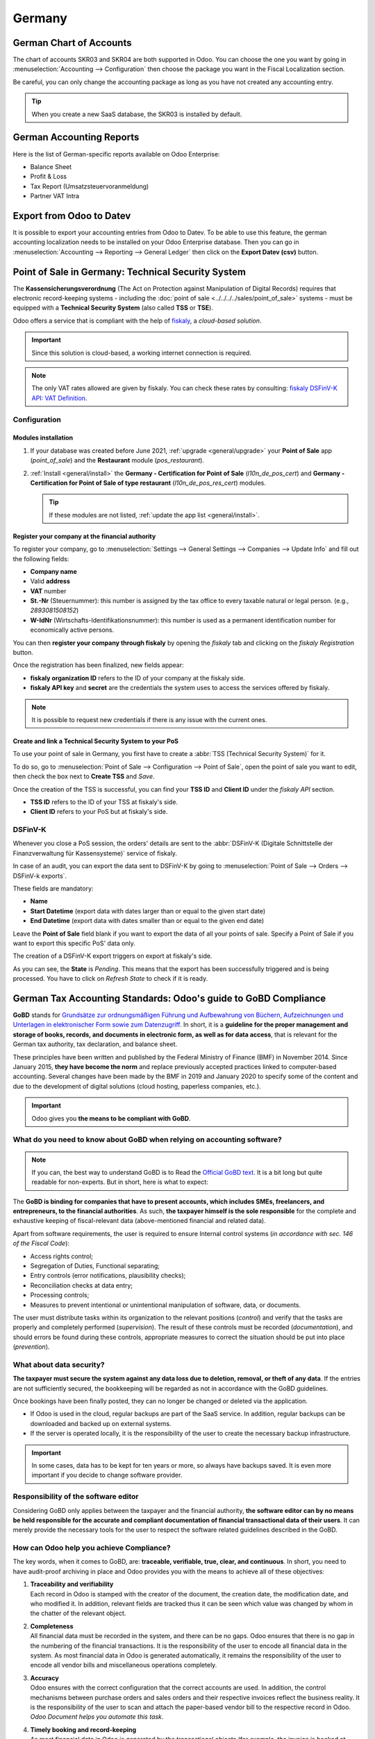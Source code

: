 =======
Germany
=======

German Chart of Accounts
========================

The chart of accounts SKR03 and SKR04 are both supported in Odoo. You can choose the
one you want by going in :menuselection:`Accounting --> Configuration` then choose the
package you want in the Fiscal Localization section.

Be careful, you can only change the accounting package as long as you have not created any accounting entry. 

.. tip::

    When you create a new SaaS database, the SKR03 is installed by default. 

German Accounting Reports
=========================

Here is the list of German-specific reports available on Odoo Enterprise:

- Balance Sheet 
- Profit & Loss
- Tax Report (Umsatzsteuervoranmeldung)
- Partner VAT Intra

Export from Odoo to Datev
=========================

It is possible to export your accounting entries from Odoo to Datev. To be able to use this
feature, the german accounting localization needs to be installed on your Odoo Enterprise database.
Then you can go in :menuselection:`Accounting --> Reporting --> General Ledger` then click on the
**Export Datev (csv)** button.

.. _germany/pos:

Point of Sale in Germany: Technical Security System
===================================================

The **Kassensicherungsverordnung** (The Act on Protection against Manipulation of Digital Records)
requires that electronic record-keeping systems - including the :doc:`point of sale
<../../../../sales/point_of_sale>` systems - must be equipped with a **Technical Security System**
(also called **TSS** or **TSE**).

Odoo offers a service that is compliant with the help of `fiskaly <https://fiskaly.com>`_, a
*cloud-based solution*.

.. important::
   Since this solution is cloud-based, a working internet connection is required.

.. note::
   The only VAT rates allowed are given by fiskaly. You can check these rates by consulting:
   `fiskaly DSFinV-K API: VAT Definition
   <https://developer.fiskaly.com/api/dsfinvk/v0/#tag/VAT-Definition>`_.

Configuration
-------------

Modules installation
~~~~~~~~~~~~~~~~~~~~

#. If your database was created before June 2021, :ref:`upgrade <general/upgrade>` your **Point of
   Sale** app (`point_of_sale`) and the **Restaurant** module (`pos_restaurant`).
#. :ref:`Install <general/install>` the **Germany - Certification for Point of Sale**
   (`l10n_de_pos_cert`) and **Germany - Certification for Point of Sale of type restaurant**
   (`l10n_de_pos_res_cert`) modules.

   .. tip::
      If these modules are not listed, :ref:`update the app list <general/install>`.

.. image:: germany/pos-upgrade.png
   :align: center
   :alt: Upgrading Odoo Point of Sale from the Apps dashboard

Register your company at the financial authority
~~~~~~~~~~~~~~~~~~~~~~~~~~~~~~~~~~~~~~~~~~~~~~~~

To register your company, go to :menuselection:`Settings --> General Settings --> Companies -->
Update Info` and fill out the following fields:

- **Company name**
- Valid **address**
- **VAT** number
- **St.-Nr** (Steuernummer): this number is assigned by the tax office to every taxable natural or
  legal person. (e.g., `2893081508152`)
- **W-IdNr** (Wirtschafts-Identifikationsnummer): this number is used as a permanent
  identification number for economically active persons.

You can then **register your company through fiskaly** by opening the *fiskaly* tab and clicking on
the *fiskaly Registration* button.

.. image:: germany/fiskaly-registration.png
   :align: center
   :alt: Button to register a company through fiskaly in Odoo

Once the registration has been finalized, new fields appear:

- **fiskaly organization ID** refers to the ID of your company at the fiskaly side.
- **fiskaly API key** and **secret** are the credentials the system uses to access the services
  offered by fiskaly.

.. image:: germany/fiskaly-keys.png
   :align: center
   :alt: fiskaly keys as displayed on Odoo

.. note::
   It is possible to request new credentials if there is any issue with the current ones.

Create and link a Technical Security System to your PoS
~~~~~~~~~~~~~~~~~~~~~~~~~~~~~~~~~~~~~~~~~~~~~~~~~~~~~~~

.. image:: germany/create-tss.png
   :align: right
   :alt: Create TSS option from a point of sale

To use your point of sale in Germany, you first have to create a :abbr:`TSS (Technical Security
System)` for it.

To do so, go to :menuselection:`Point of Sale --> Configuration --> Point of Sale`, open the point
of sale you want to edit, then check the box next to **Create TSS** and *Save*.

.. image:: germany/tss-ids.png
   :align: right
   :alt: Example of TSS ID and Client ID from fiskaly in Odoo Point of Sale

Once the creation of the TSS is successful, you can find your **TSS ID** and **Client ID** under the
*fiskaly API* section.

- **TSS ID** refers to the ID of your TSS at fiskaly's side.
- **Client ID** refers to your PoS but at fiskaly's side.

DSFinV-K
--------

.. image:: germany/dsfinv-k-export.png
   :align: right
   :alt: Menu to export DSFinV-K

Whenever you close a PoS session, the orders' details are sent to the :abbr:`DSFinV-K (Digitale
Schnittstelle der Finanzverwaltung für Kassensysteme)` service of fiskaly.

In case of an audit, you can export the data sent to DSFinV-K by going to :menuselection:`Point of
Sale --> Orders --> DSFinV-k exports`.

These fields are mandatory:

- **Name**
- **Start Datetime** (export data with dates larger than or equal to the given start date)
- **End Datetime** (export data with dates smaller than or equal to the given end date)

Leave the **Point of Sale** field blank if you want to export the data of all your points of sale.
Specify a Point of Sale if you want to export this specific PoS' data only.

The creation of a DSFinV-K export triggers on export at fiskaly's side.

.. image:: germany/dsfinv-k-export-fields.png
   :align: center
   :alt: Pending DSFinV-K export on Odoo

As you can see, the **State** is *Pending*. This means that the export has been successfully
triggered and is being processed. You have to click on *Refresh State* to check if it is ready.

.. _germany/gobd:

German Tax Accounting Standards: Odoo's guide to GoBD Compliance
================================================================

**GoBD** stands for `Grundsätze zur ordnungsmäßigen Führung und Aufbewahrung von Büchern,
Aufzeichnungen und Unterlagen in elektronischer Form sowie zum Datenzugriff
<https://www.bundesfinanzministerium.de/Content/DE/Downloads/BMF_Schreiben/Weitere_Steuerthemen/Abgabenordnung/2019-11-28-GoBD.pdf>`_.
In short, it is a **guideline for the proper management and storage of books, records, and documents
in electronic form, as well as for data access**, that is relevant for the German tax authority, tax
declaration, and balance sheet.

These principles have been written and published by the Federal Ministry of Finance (BMF) in
November 2014. Since January 2015, **they have become the norm** and replace previously accepted
practices linked to computer-based accounting. Several changes have been made by the BMF in 2019 and
January 2020 to specify some of the content and due to the development of digital solutions (cloud
hosting, paperless companies, etc.).

.. important::
   Odoo gives you **the means to be compliant with GoBD**.

What do you need to know about GoBD when relying on accounting software?
------------------------------------------------------------------------

.. note::
   If you can, the best way to understand GoBD is to Read the `Official GoBD text
   <https://www.bundesfinanzministerium.de/Content/DE/Downloads/BMF_Schreiben/Weitere_Steuerthemen/Abgabenordnung/2019-11-28-GoBD.pdf>`_.
   It is a bit long but quite readable for non-experts. But in short, here is what to expect:

The **GoBD is binding for companies that have to present accounts, which includes SMEs, freelancers,
and entrepreneurs, to the financial authorities**. As such, **the taxpayer himself is the sole
responsible** for the complete and exhaustive keeping of fiscal-relevant data (above-mentioned
financial and related data).

Apart from software requirements, the user is required to ensure Internal control systems (*in
accordance with sec. 146 of the Fiscal Code*):

- Access rights control;
- Segregation of Duties, Functional separating;
- Entry controls (error notifications, plausibility checks);
- Reconciliation checks at data entry;
- Processing controls;
- Measures to prevent intentional or unintentional manipulation of software, data, or documents.

The user must distribute tasks within its organization to the relevant positions (*control*) and
verify that the tasks are properly and completely performed (*supervision*). The result of these
controls must be recorded (*documentation*), and should errors be found during these controls,
appropriate measures to correct the situation should be put into place (*prevention*).

What about data security?
-------------------------

**The taxpayer must secure the system against any data loss due to  deletion, removal, or theft of
any data**. If the  entries are not sufficiently secured, the bookkeeping will be regarded as not in
accordance with the GoBD guidelines.

Once bookings have been finally posted, they can no longer be changed or deleted via the
application.

- If Odoo is used in the cloud, regular backups are part of the SaaS service. In addition, regular
  backups can be downloaded and backed up on external systems.

  .. seealso::
     `Odoo Cloud Hosting - Service Level Agreement <https://www.odooo.com/cloud-sla>`_

- If the server is operated locally, it is the responsibility of the user to create the necessary
  backup infrastructure.

.. important::
   In some cases, data has to be kept for ten years or more, so always have backups saved. It is
   even more important if you decide to change software provider.

Responsibility of the software editor
-------------------------------------

Considering GoBD only applies between the taxpayer and the financial authority, **the software
editor can by no means be held responsible for the accurate and compliant documentation of financial
transactional data of their users**. It can  merely provide the necessary tools for the  user to
respect the software related guidelines described in the GoBD.

How can Odoo help you achieve Compliance?
-----------------------------------------

The key words, when it comes to GoBD, are: **traceable, verifiable, true, clear, and continuous**.
In short, you need to have audit-proof archiving in place and Odoo provides you with the means to
achieve all of these objectives:

#. | **Traceability and verifiability**
   | Each record in Odoo is stamped with the creator of the document, the creation date, the
     modification date, and who modified it. In addition, relevant fields are tracked thus it can be
     seen which value was changed by whom in the chatter of the relevant object.
#. | **Completeness**
   | All financial data must be recorded in the system, and there can be no gaps. Odoo ensures that
     there is no gap in the numbering of the financial transactions. It is the responsibility of the
     user to encode all financial data in  the system. As most financial data in  Odoo is generated
     automatically, it remains the responsibility of the user to encode all vendor bills and
     miscellaneous operations completely.
#. | **Accuracy**
   | Odoo ensures with the correct configuration that the  correct accounts are used. In addition,
     the control mechanisms between purchase orders and sales orders and their respective invoices
     reflect the business reality. It is the  responsibility of the user to scan and  attach the
     paper-based vendor bill to the respective record in Odoo. *Odoo Document helps you automate
     this task*.
#. | **Timely booking and record-keeping**
   | As most financial data in Odoo is generated by the transactional objects (for example, the
     invoice is booked at confirmation), Odoo ensures out-of-the-box timely record-keeping. It is
     the responsibility of the user to encode all incoming vendor bills in a timely manner, as well
     as the miscellaneous operations.
#. | **Order**
   | Financial data stored in Odoo is per definition ordered and can be reordered according to most
     fields present in the model. A specific ordering is not enforced by the GoBD, but the system
     must ensure that a given financial transaction can be quickly found by a third-party expert.
     Odoo ensures this out-of-the-box.
#. | **Inalterability**
   | With the German Odoo localization, Odoo is in standard configured in such a way that the
     inalterability clause can be adhered to without any further customization.

Do you need a GoBD-Export?
--------------------------

In the case of fiscal control, the fiscal authority can request three levels of access to the
accounting system (Z1, Z2, Z3). These levels vary from direct access to the interface to the
handover of the financial data on a storage device.

In case of a handover of the financial data on a storage device, the format is **not** enforced by
the GoBD. It can be, for example, in XLS, CSV, XML, Lotus 123, SAP-format, AS/400-format, or else.
Odoo supports the CSV and XLS-export of financial data out-of-the-box. The GoBD **recommends** the
export in a specific XML-based GoBD-format (see "Ergänzende Informationen zur
Datenntträgerüberlassung" §3) but it is not binding.

What is the role and meaning of the compliance certification?
-------------------------------------------------------------

The GoBD clearly states that due to the nature of a state of the art accounting software, their
configuration possibilities, changing nature, and various forms of use, **no legally binding
certification can be given**, nor can the software be made liable towards a public authority.
Third-party certificates can indeed have **an informative value** for customers to make software
buying decisions but are by no means legally binding or of any other legal value (A. 12, § 181).

A GoBD certificate states nothing more than that if you use the software according to its
guidelines, the software will not refrain you from respecting the GoBD.  These certifications are
very expensive in terms of time and cost, and their value is very relative. Thus we focus our
efforts on ensuring GoBD compliance rather than pay for a marketing tool which does not, however,
offer our customer any legal certainty.

.. important::
   The BMF actually states the following in the `Official GoBD text
   <https://www.bundesfinanzministerium.de/Content/DE/Downloads/BMF_Schreiben/Weitere_Steuerthemen/Abgabenordnung/2019-11-28-GoBD.pdf>`_:

   - 180. Positive attestations on the correctness of the bookkeeping - and thus on the correctness
     of IT-based bookkeeping systems - are not issued either in the context of a tax field audit or
     in the context of binding information.
   - 181. "Certificates" or "attestations" from third parties can serve as a decision criterion for
     the company when selecting a software product, but develop from the in margin no. 179 is not
     binding on the tax authorities.

   .. note::
      The previous content was `automatically translated from German with Google Translate
      <https://translate.google.com/?sl=de&tl=en&text=180.%0APositivtestate%20zur%20Ordnungsm%C3%A4%C3%9Figkeit%20der%20Buchf%C3%BChrung%20-%20und%20damit%20zur%20Ordnungsm%C3%A4%C3%9Figkeit%20DV-gest%C3%BCtzter%20Buchf%C3%BChrungssysteme%20-%20werden%20weder%20im%20Rahmen%20einer%20steuerlichen%20Au%C3%9Fenpr%C3%BCfung%20noch%20im%20Rahmen%20einer%20verbindlichen%20Auskunft%20erteilt.%0A%0A181.%0A%E2%80%9EZertifikate%E2%80%9C%20oder%20%E2%80%9ETestate%E2%80%9C%20Dritter%20k%C3%B6nnen%20bei%20der%20Auswahl%20eines%20Softwareproduktes%20dem%20Unternehmen%20als%20Entscheidungskriterium%20dienen%2C%20entfalten%20jedoch%20aus%20den%20in%20Rz.%20179%20genannten%20Gr%C3%BCnden%20gegen%C3%BCber%20der%20Finanzbeh%C3%B6rde%20keine%20Bindungswirkung.%20&op=translate>`_.


What happens if you are not compliant?
--------------------------------------

In the event of an infringement, you can expect a fine but also a court order demanding the
implementation of specific measures.